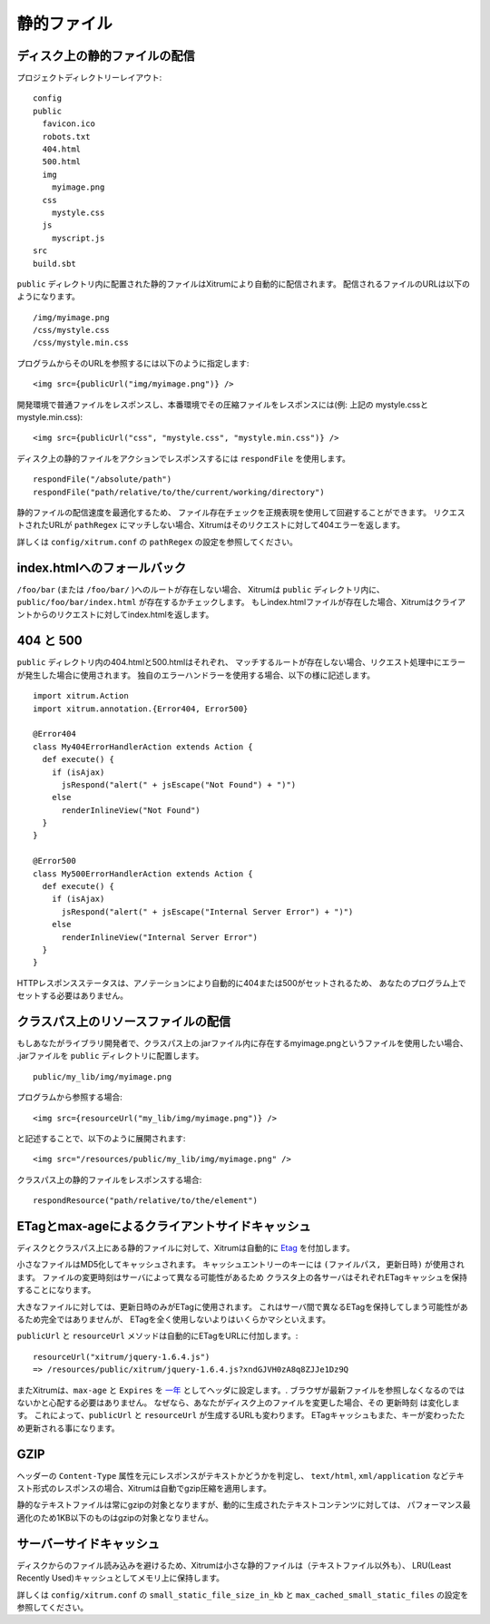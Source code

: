 静的ファイル
============

ディスク上の静的ファイルの配信
------------------------------

プロジェクトディレクトリーレイアウト:

::

  config
  public
    favicon.ico
    robots.txt
    404.html
    500.html
    img
      myimage.png
    css
      mystyle.css
    js
      myscript.js
  src
  build.sbt

``public`` ディレクトリ内に配置された静的ファイルはXitrumにより自動的に配信されます。
配信されるファイルのURLは以下のようになります。

::

  /img/myimage.png
  /css/mystyle.css
  /css/mystyle.min.css

プログラムからそのURLを参照するには以下のように指定します:

::

  <img src={publicUrl("img/myimage.png")} />

開発環境で普通ファイルをレスポンスし、本番環境でその圧縮ファイルをレスポンスには(例: 上記の
mystyle.cssとmystyle.min.css):

::

  <img src={publicUrl("css", "mystyle.css", "mystyle.min.css")} />

ディスク上の静的ファイルをアクションでレスポンスするには ``respondFile`` を使用します。

::

  respondFile("/absolute/path")
  respondFile("path/relative/to/the/current/working/directory")

静的ファイルの配信速度を最適化するため、
ファイル存在チェックを正規表現を使用して回避することができます。
リクエストされたURLが ``pathRegex`` にマッチしない場合、Xitrumはそのリクエストに対して404エラーを返します。

詳しくは ``config/xitrum.conf`` の ``pathRegex`` の設定を参照してください。

index.htmlへのフォールバック
----------------------------

``/foo/bar`` (または ``/foo/bar/`` )へのルートが存在しない場合、
Xitrumは ``public`` ディレクトリ内に、``public/foo/bar/index.html`` が存在するかチェックします。
もしindex.htmlファイルが存在した場合、Xitrumはクライアントからのリクエストに対してindex.htmlを返します。


404 と 500
-----------

``public`` ディレクトリ内の404.htmlと500.htmlはそれぞれ、
マッチするルートが存在しない場合、リクエスト処理中にエラーが発生した場合に使用されます。
独自のエラーハンドラーを使用する場合、以下の様に記述します。

::

  import xitrum.Action
  import xitrum.annotation.{Error404, Error500}

  @Error404
  class My404ErrorHandlerAction extends Action {
    def execute() {
      if (isAjax)
        jsRespond("alert(" + jsEscape("Not Found") + ")")
      else
        renderInlineView("Not Found")
    }
  }

  @Error500
  class My500ErrorHandlerAction extends Action {
    def execute() {
      if (isAjax)
        jsRespond("alert(" + jsEscape("Internal Server Error") + ")")
      else
        renderInlineView("Internal Server Error")
    }
  }

HTTPレスポンスステータスは、アノテーションにより自動的に404または500がセットされるため、
あなたのプログラム上でセットする必要はありません。

クラスパス上のリソースファイルの配信
------------------------------------

もしあなたがライブラリ開発者で、クラスパス上の.jarファイル内に存在するmyimage.pngというファイルを使用したい場合、
.jarファイルを ``public`` ディレクトリに配置します。

::

  public/my_lib/img/myimage.png

プログラムから参照する場合:

::

  <img src={resourceUrl("my_lib/img/myimage.png")} />

と記述することで、以下のように展開されます:

::

  <img src="/resources/public/my_lib/img/myimage.png" />

クラスパス上の静的ファイルをレスポンスする場合:

::

  respondResource("path/relative/to/the/element")

ETagとmax-ageによるクライアントサイドキャッシュ
------------------------------------------------

ディスクとクラスパス上にある静的ファイルに対して、Xitrumは自動的に `Etag <http://ja.wikipedia.org/wiki/HTTP_ETag>`_ を付加します。

小さなファイルはMD5化してキャッシュされます。
キャッシュエントリーのキーには ``(ファイルパス, 更新日時)`` が使用されます。
ファイルの変更時刻はサーバによって異なる可能性があるため
クラスタ上の各サーバはそれぞれETagキャッシュを保持することになります。

大きなファイルに対しては、更新日時のみがETagに使用されます。
これはサーバ間で異なるETagを保持してしまう可能性があるため完全ではありませんが、
ETagを全く使用しないよりはいくらかマシといえます。

``publicUrl`` と ``resourceUrl`` メソッドは自動的にETagをURLに付加します。:

::

  resourceUrl("xitrum/jquery-1.6.4.js")
  => /resources/public/xitrum/jquery-1.6.4.js?xndGJVH0zA8q8ZJJe1Dz9Q


またXitrumは、``max-age`` と ``Expires`` を `一年 <http://code.google.com/intl/en/speed/page-speed/docs/caching.html>`_ としてヘッダに設定します。.
ブラウザが最新ファイルを参照しなくなるのではないかと心配する必要はありません。
なぜなら、あなたがディスク上のファイルを変更した場合、その ``更新時刻`` は変化します。
これによって、``publicUrl`` と ``resourceUrl`` が生成するURLも変わります。
ETagキャッシュもまた、キーが変わったため更新される事になります。

GZIP
----

ヘッダーの ``Content-Type`` 属性を元にレスポンスがテキストかどうかを判定し、
``text/html``, ``xml/application`` などテキスト形式のレスポンスの場合、Xitrumは自動でgzip圧縮を適用します。

静的なテキストファイルは常にgzipの対象となりますが、動的に生成されたテキストコンテンツに対しては、
パフォーマンス最適化のため1KB以下のものはgzipの対象となりません。

サーバーサイドキャッシュ
------------------------

ディスクからのファイル読み込みを避けるため、Xitrumは小さな静的ファイルは（テキストファイル以外も）、
LRU(Least Recently Used)キャッシュとしてメモリ上に保持します。

詳しくは ``config/xitrum.conf`` の ``small_static_file_size_in_kb`` と ``max_cached_small_static_files`` の設定を参照してください。
